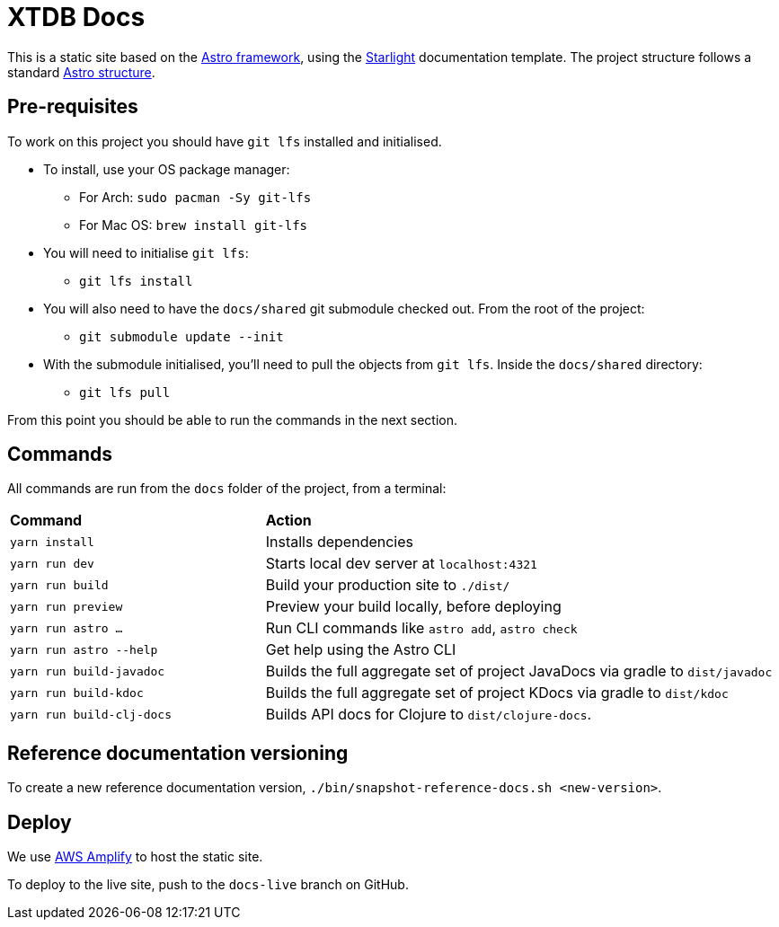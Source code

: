 = XTDB Docs

This is a static site based on the https://astro.build[Astro framework], using the https://starlight.astro.build/[Starlight] documentation template.
The project structure follows a standard https://docs.astro.build/en/core-concepts/project-structure/[Astro structure].

== Pre-requisites

To work on this project you should have `git lfs` installed and initialised.

* To install, use your OS package manager:
** For Arch: `sudo pacman -Sy git-lfs`
** For Mac OS: `brew install git-lfs`
* You will need to initialise `git lfs`:
** `git lfs install`
* You will also need to have the `docs/shared` git submodule checked out. From the root of the project:
** `git submodule update --init`
* With the submodule initialised, you'll need to pull the
objects from `git lfs`. Inside the `docs/shared` directory:
** `git lfs pull`

From this point you should be able to run the commands in the next section.

== Commands

All commands are run from the `docs` folder of the project, from a terminal:

[cols="1,2"]
|===
| *Command* | *Action*
| `yarn install`
| Installs dependencies

| `yarn run dev`
| Starts local dev server at `localhost:4321`

| `yarn run build`
| Build your production site to `./dist/`

| `yarn run preview`
| Preview your build locally, before deploying

| `yarn run astro ...`
| Run CLI commands like `astro add`, `astro check`

| `yarn run astro --help`
| Get help using the Astro CLI

| `yarn run build-javadoc`
| Builds the full aggregate set of project JavaDocs via gradle to `dist/javadoc`

| `yarn run build-kdoc`
| Builds the full aggregate set of project KDocs via gradle to `dist/kdoc`

| `yarn run build-clj-docs`
| Builds API docs for Clojure to `dist/clojure-docs`.
|===

== Reference documentation versioning

To create a new reference documentation version, `./bin/snapshot-reference-docs.sh <new-version>`.

== Deploy

We use https://aws.amazon.com/amplify/hosting/[AWS Amplify] to host the static site.

To deploy to the live site, push to the `docs-live` branch on GitHub.
